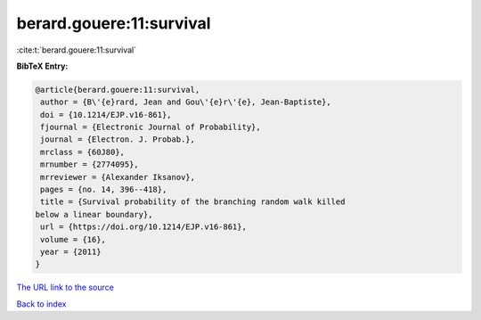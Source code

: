 berard.gouere:11:survival
=========================

:cite:t:`berard.gouere:11:survival`

**BibTeX Entry:**

.. code-block:: bibtex

   @article{berard.gouere:11:survival,
    author = {B\'{e}rard, Jean and Gou\'{e}r\'{e}, Jean-Baptiste},
    doi = {10.1214/EJP.v16-861},
    fjournal = {Electronic Journal of Probability},
    journal = {Electron. J. Probab.},
    mrclass = {60J80},
    mrnumber = {2774095},
    mrreviewer = {Alexander Iksanov},
    pages = {no. 14, 396--418},
    title = {Survival probability of the branching random walk killed
   below a linear boundary},
    url = {https://doi.org/10.1214/EJP.v16-861},
    volume = {16},
    year = {2011}
   }

`The URL link to the source <ttps://doi.org/10.1214/EJP.v16-861}>`__


`Back to index <../By-Cite-Keys.html>`__
